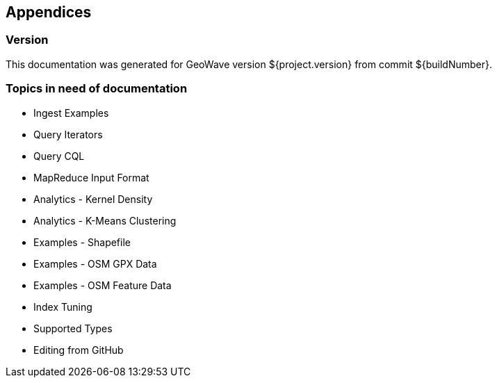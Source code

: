 [[appendices]]
<<<
== Appendices

[[version-appendix]]
[appendix]
<<<
=== Version

This documentation was generated for GeoWave version ${project.version} from commit ${buildNumber}.

[[todo-appendix]]
[appendix]
<<<
=== Topics in need of documentation

* Ingest Examples
* Query Iterators
* Query CQL
* MapReduce Input Format
* Analytics - Kernel Density
* Analytics - K-Means Clustering
* Examples - Shapefile
* Examples - OSM GPX Data
* Examples - OSM Feature Data
* Index Tuning
* Supported Types
* Editing from GitHub
